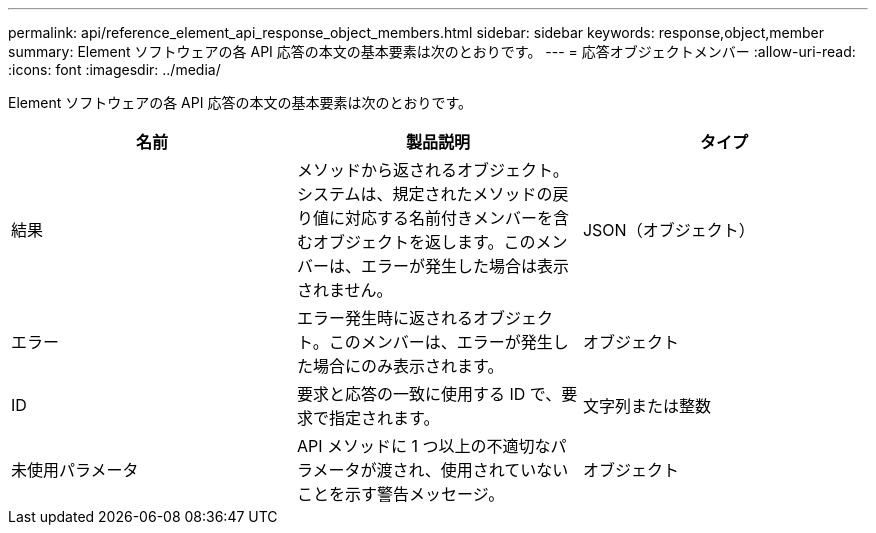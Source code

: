 ---
permalink: api/reference_element_api_response_object_members.html 
sidebar: sidebar 
keywords: response,object,member 
summary: Element ソフトウェアの各 API 応答の本文の基本要素は次のとおりです。 
---
= 応答オブジェクトメンバー
:allow-uri-read: 
:icons: font
:imagesdir: ../media/


[role="lead"]
Element ソフトウェアの各 API 応答の本文の基本要素は次のとおりです。

|===
| 名前 | 製品説明 | タイプ 


 a| 
結果
 a| 
メソッドから返されるオブジェクト。システムは、規定されたメソッドの戻り値に対応する名前付きメンバーを含むオブジェクトを返します。このメンバーは、エラーが発生した場合は表示されません。
 a| 
JSON（オブジェクト）



 a| 
エラー
 a| 
エラー発生時に返されるオブジェクト。このメンバーは、エラーが発生した場合にのみ表示されます。
 a| 
オブジェクト



 a| 
ID
 a| 
要求と応答の一致に使用する ID で、要求で指定されます。
 a| 
文字列または整数



 a| 
未使用パラメータ
 a| 
API メソッドに 1 つ以上の不適切なパラメータが渡され、使用されていないことを示す警告メッセージ。
 a| 
オブジェクト

|===